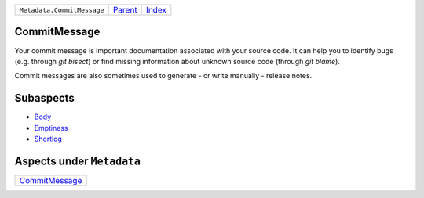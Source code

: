 +----------------------------+-----------------+-------------------------------------------+
| ``Metadata.CommitMessage`` | `Parent <..>`_  | `Index <//github.com/coala/aspect-docs>`_ |
+----------------------------+-----------------+-------------------------------------------+

CommitMessage
=============
Your commit message is important documentation associated with your
source code. It can help you to identify bugs (e.g. through
`git bisect`) or find missing information about unknown source code
(through `git blame`).

Commit messages are also sometimes used to generate - or write
manually - release notes.

Subaspects
==========

* `Body <Body>`_
* `Emptiness <Emptiness>`_
* `Shortlog <Shortlog>`_
Aspects under ``Metadata``
===========================

+-------------------------------------+
| `CommitMessage <../CommitMessage>`_ |
+-------------------------------------+

